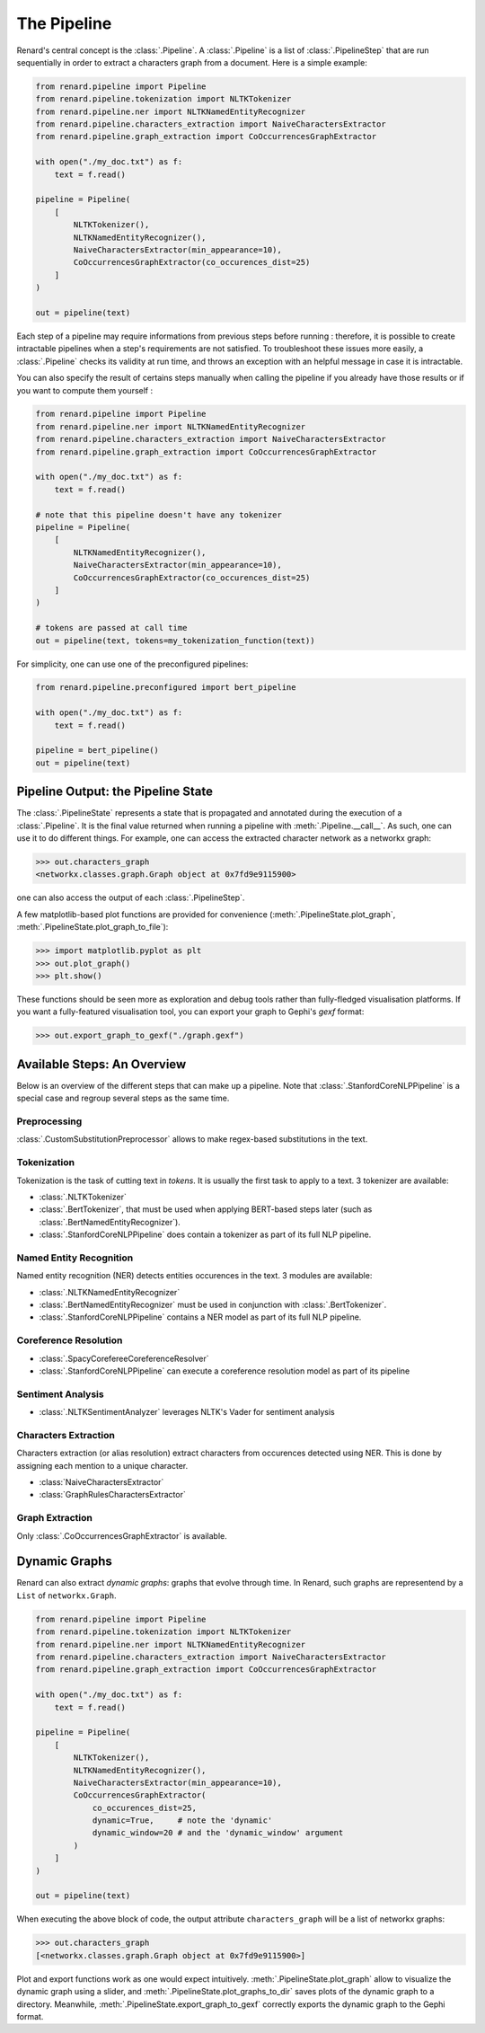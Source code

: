 ============
The Pipeline
============

Renard's central concept is the :class:`.Pipeline`. A
:class:`.Pipeline` is a list of :class:`.PipelineStep` that are run
sequentially in order to extract a characters graph from a
document. Here is a simple example:

.. code-block:: python

   from renard.pipeline import Pipeline
   from renard.pipeline.tokenization import NLTKTokenizer
   from renard.pipeline.ner import NLTKNamedEntityRecognizer
   from renard.pipeline.characters_extraction import NaiveCharactersExtractor
   from renard.pipeline.graph_extraction import CoOccurrencesGraphExtractor

   with open("./my_doc.txt") as f:
       text = f.read()

   pipeline = Pipeline(
       [
           NLTKTokenizer(),
           NLTKNamedEntityRecognizer(),
           NaiveCharactersExtractor(min_appearance=10),
           CoOccurrencesGraphExtractor(co_occurences_dist=25)
       ]
   )

   out = pipeline(text)


Each step of a pipeline may require informations from previous steps
before running : therefore, it is possible to create intractable
pipelines when a step's requirements are not satisfied. To
troubleshoot these issues more easily, a :class:`.Pipeline` checks its
validity at run time, and throws an exception with an helpful message
in case it is intractable.

You can also specify the result of certains steps manually when
calling the pipeline if you already have those results or if you want
to compute them yourself :

.. code-block:: python

   from renard.pipeline import Pipeline
   from renard.pipeline.ner import NLTKNamedEntityRecognizer
   from renard.pipeline.characters_extraction import NaiveCharactersExtractor
   from renard.pipeline.graph_extraction import CoOccurrencesGraphExtractor

   with open("./my_doc.txt") as f:
       text = f.read()

   # note that this pipeline doesn't have any tokenizer
   pipeline = Pipeline(
       [
           NLTKNamedEntityRecognizer(),
           NaiveCharactersExtractor(min_appearance=10),
           CoOccurrencesGraphExtractor(co_occurences_dist=25)
       ]
   )

   # tokens are passed at call time
   out = pipeline(text, tokens=my_tokenization_function(text))


For simplicity, one can use one of the preconfigured pipelines:

.. code-block:: python

   from renard.pipeline.preconfigured import bert_pipeline

   with open("./my_doc.txt") as f:
       text = f.read()

   pipeline = bert_pipeline()
   out = pipeline(text)


Pipeline Output: the Pipeline State
===================================

The :class:`.PipelineState` represents a state that is propagated and
annotated during the execution of a :class:`.Pipeline`. It is the
final value returned when running a pipeline with
:meth:`.Pipeline.__call__`. As such, one can use it to do different
things. For example, one can access the extracted character network as
a networkx graph:

>>> out.characters_graph
<networkx.classes.graph.Graph object at 0x7fd9e9115900>

one can also access the output of each :class:`.PipelineStep`.

A few matplotlib-based plot functions are provided for convenience
(:meth:`.PipelineState.plot_graph`,
:meth:`.PipelineState.plot_graph_to_file`):

>>> import matplotlib.pyplot as plt
>>> out.plot_graph()
>>> plt.show()

These functions should be seen more as exploration and debug tools
rather than fully-fledged visualisation platforms. If you want a
fully-featured visualisation tool, you can export your graph to
Gephi's `gexf` format:

>>> out.export_graph_to_gexf("./graph.gexf")


Available Steps: An Overview
============================

Below is an overview of the different steps that can make up a
pipeline. Note that :class:`.StanfordCoreNLPPipeline` is a special
case and regroup several steps as the same time.

Preprocessing
-------------

:class:`.CustomSubstitutionPreprocessor` allows to make regex-based
substitutions in the text.


Tokenization
------------

Tokenization is the task of cutting text in *tokens*. It is usually
the first task to apply to a text. 3 tokenizer are available:

- :class:`.NLTKTokenizer`
- :class:`.BertTokenizer`, that must be used when applying BERT-based
  steps later (such as :class:`.BertNamedEntityRecognizer`).
- :class:`.StanfordCoreNLPPipeline` does contain a tokenizer as part
  of its full NLP pipeline.


Named Entity Recognition
------------------------

Named entity recognition (NER) detects entities occurences in the
text. 3 modules are available:

- :class:`.NLTKNamedEntityRecognizer`
- :class:`.BertNamedEntityRecognizer` must be used in conjunction with
  :class:`.BertTokenizer`.
- :class:`.StanfordCoreNLPPipeline` contains a NER model as part of
  its full NLP pipeline.


Coreference Resolution
----------------------

- :class:`.SpacyCorefereeCoreferenceResolver`
- :class:`.StanfordCoreNLPPipeline` can execute a coreference
  resolution model as part of its pipeline


Sentiment Analysis
------------------

- :class:`.NLTKSentimentAnalyzer` leverages NLTK's Vader for sentiment
  analysis


Characters Extraction
---------------------

Characters extraction (or alias resolution) extract characters from
occurences detected using NER. This is done by assigning each mention
to a unique character.

- :class:`NaiveCharactersExtractor`
- :class:`GraphRulesCharactersExtractor`


Graph Extraction
----------------

Only :class:`.CoOccurrencesGraphExtractor` is available.


Dynamic Graphs
==============

Renard can also extract *dynamic graphs*: graphs that evolve through
time. In Renard, such graphs are representend by a ``List`` of
``networkx.Graph``.

.. code-block:: python

   from renard.pipeline import Pipeline
   from renard.pipeline.tokenization import NLTKTokenizer
   from renard.pipeline.ner import NLTKNamedEntityRecognizer
   from renard.pipeline.characters_extraction import NaiveCharactersExtractor
   from renard.pipeline.graph_extraction import CoOccurrencesGraphExtractor

   with open("./my_doc.txt") as f:
       text = f.read()

   pipeline = Pipeline(
       [
           NLTKTokenizer(),
           NLTKNamedEntityRecognizer(),
           NaiveCharactersExtractor(min_appearance=10),
           CoOccurrencesGraphExtractor(
	       co_occurences_dist=25,
	       dynamic=True,     # note the 'dynamic'
	       dynamic_window=20 # and the 'dynamic_window' argument
	   )
       ]
   )

   out = pipeline(text)


When executing the above block of code, the output attribute
``characters_graph`` will be a list of networkx graphs:

>>> out.characters_graph
[<networkx.classes.graph.Graph object at 0x7fd9e9115900>]

Plot and export functions work as one would expect
intuitively. :meth:`.PipelineState.plot_graph` allow to visualize the
dynamic graph using a slider, and
:meth:`.PipelineState.plot_graphs_to_dir` saves plots of the dynamic
graph to a directory. Meanwhile,
:meth:`.PipelineState.export_graph_to_gexf` correctly exports the
dynamic graph to the Gephi format.
